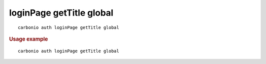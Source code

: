 .. SPDX-FileCopyrightText: 2022 Zextras <https://www.zextras.com/>
..
.. SPDX-License-Identifier: CC-BY-NC-SA-4.0

.. _carbonio_auth_loginPage_getTitle_global:

*************************
loginPage getTitle global
*************************

::

   carbonio auth loginPage getTitle global 


.. rubric:: Usage example


::

   carbonio auth loginPage getTitle global



